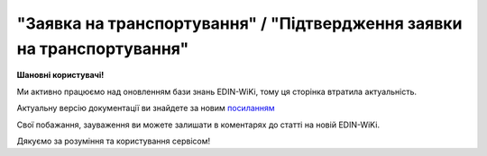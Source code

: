 ##########################################################################################################################
**"Заявка на транспортування" / "Підтвердження заявки на транспортування"**
##########################################################################################################################

**Шановні користувачі!**

Ми активно працюємо над оновленням бази знань EDIN-WiKi, тому ця сторінка втратила актуальність.

Актуальну версію документації ви знайдете за новим `посиланням <https://wiki-v2.edin.ua/books/xml-specifikaciyi-dokumentiv/page/zaiavka-na-transportuvannia-pidtverdzennia-zaiavki-na-transportuvannia>`__

Свої побажання, зауваження ви можете залишати в коментарях до статті на новій EDIN-WiKi.

Дякуємо за розуміння та користування сервісом!

.. сторінка перенесена на нову вікі

   .. important::
   Зверніть увагу, що поля в json та `в xml форматі <https://wiki.edin.ua/uk/latest/Docs_ETTNv3/TRANSPORTATIONORDER/TRANSPORTATIONORDERpage_v3.html>`__ відрізняються! 

   **JSON:**

   .. code:: json

      {
         "NUMBER": "Тест1",
         "DATE": "2023-11-29",
         "SUBDOCTYPE": "1",
         "TRANSPORTATIONTYPE": "1",
         "CAMPAIGNNUMBER": "1313",
         "CAMPAIGNDATE": "2023-09-25",
         "PURCHASEORDERNUMBER": "12331",
         "TRANSPORTATIONPAYMENTTYPE": "1",
         "TRANSPORTATIONCOST":
         {
            "WITHOUTVAT": "121",
            "VAT": "20",
            "WITHVAT": "145.20"
         },
         "TRANSPORTATIONMEANS":
         [
            {
                  "ID": "АА1111ОО",
                  "MODEL": "2101",
                  "BRAND": "Камаззз",
                  "TYPE": "Бортовий",
                  "COLOR": "Синій"
            },
            {
                  "CATEGORYCODE": "TE",
                  "CHARACTERISTICCODE": "14",
                  "ID": "АА1121АА",
                  "MODEL": "Модель",
                  "BRAND": "Марка",
                  "TYPE": "ТИП"
            },
            {
                  "CATEGORYCODE": "TE",
                  "CHARACTERISTICCODE": "14",
                  "ID": "АА1121АА",
                  "MODEL": "Модель",
                  "BRAND": "Марка",
                  "TYPE": "ТИП"
            }
         ],
         "LENGTHROUTE": "120",
         "TEMPERATURE":
         {
            "MIN": "11",
            "MAX": "20"
         },
         "DESCRIPTION": "Найменування вантажу",
         "TOTALPACKAGEWEIGHT": "233",
         "TOTALPACKAGEQUANTITY": "12",
         "LOADFACTOR": "30",
         "INFO": "Додаткова інформація",
         "FINANCIALINFO": "Додаткова інформація для фінансового відділу",
         "TRANSPORTATIONMEANS_PARAMETERS": "Відомості про транспорт (Ваго габаритні характеристики)",
         "HEAD":
         [
            {
                  "CUSTOMER":
                  {
                     "GLN": "9864065745518",
                     "ID": "12345678",
                     "UNZR": "3512342-35121",
                     "NAME": "ТОВ \"Тест1\"",
                     "ADDRESS": "Україна, 73000, Житомирська, Житомирський р-н, м. Житомир, *"
                  },
                  "CARRIER":
                  {
                     "GLN": "9864065748106",
                     "ID": "9988663328",
                     "UNZR": "3512342-35121",
                     "NAME": "Перевізник ТТН",
                     "ADDRESS": "Україна, 4215423, Житомирська, Житомирський р-н, м. Житомир, Шевченка 2"
                  },
                  "CONSIGNOR":
                  {
                     "GLN": "9864065745518",
                     "ID": "12345678",
                     "UNZR": "3512342-35121",
                     "NAME": "ТОВ \"Тест1\"",
                     "ADDRESS": "Україна, 73000, Житомирська, Житомирський р-н, м. Житомир, *"
                  },
                  "DRIVER":
                  {
                     "GLN": "9864232596134",
                     "ID": "213242232",
                     "UNZR": "3512342-35121",
                     "NAME": "Водій Стрига І.А._v3 (прод)",
                     "LICENSE": "XYY995511"
                  },
                  "POSITION":
                  [
                     {
                        "POSITIONNUMBER": "1",
                        "LOAD":
                        {
                              "ADDRESS":
                              {
                                 "GLN": "9864065748090",
                                 "ID": "UA05020030010063857",
                                 "NAME": "Україна, 3232323323, Вінницький р-н, м. Вінниця",
                                 "ADDRESS": "Лозова 6"
                              },
                              "DATE": "2023-11-29 14:16",
                              "CONSIGNORCONTACTFACENAME": "Відповідальна особа",
                              "CONSIGNORCONTACTFACENUMBER": "380000000000"
                        },
                        "UNLOAD":
                        {
                              "ADDRESS":
                              {
                                 "GLN": "9864065749073",
                                 "ID": "UA18040190010057814",
                                 "NAME": "Україна, 131413413134, Житомирська, Житомирський р-н, м. Житомир",
                                 "ADDRESS": "Одесська 33"
                              },
                              "DATE": "2023-11-30 14:17",
                              "CONSIGNEE":
                              {
                                 "GLN": "9864065749073",
                                 "ID": "85548668",
                                 "UNZR": "3512342-35121",
                                 "NAME": "Компанія \"Вантажоодержувач_v3\"",
                                 "ADDRESS": "Україна, 131413413134, Житомирська, Житомирський р-н, м. Житомир, Одесська 33"
                              },
                              "CONSIGNEECONTACTFACENAME": "Іванов Іван Івіанович",
                              "CONSIGNEECONTACTFACENUMBER": "380222222222"
                        },
                        "PACKAGEWEIGHT": "233",
                        "PACKAGEQUANTITY": "11",
                        "TRANSPORTTYPE": "Вид транспорту",
                        "TEMPERATURE":
                        {
                              "MIN": "11",
                              "MAX": "20"
                        },
                        "INFO": "Коментар"
                     }
                  ]
            }
         ]
      }

   .. role:: orange

   .. raw:: html

    <embed>
    <iframe src="https://docs.google.com/spreadsheets/d/e/2PACX-1vS26-juW1nVfoMUOAEl5EBG2M_GBbZiw4-YLBN1btAxU9yWI12nsZ1931PABr-SNS-dx0ey1gMD_gYy/pubhtml?gid=379902311&single=true" width="1100" height="4450" frameborder="0" marginheight="0" marginwidth="0">Loading...</iframe>
    </embed>

   -------------------------

   .. [#] Під визначенням колонки **Тип поля** мається на увазі скорочене позначення:

   * M (mandatory) — обов'язкові до заповнення поля;
   * O (optional) — необов'язкові (опціональні) до заповнення поля.

   .. [#] елементи структури мають наступний вигляд:

   * параметрЗіЗначенням;
   * **об'єктЗПараметрами**;
   * :orange:`масивОб'єктів`;
   * жовтим фоном виділяються комірки, в яких відбувались останні зміни

.. data from table (remember to renew time to time)

.. raw:: html

  <!-- <div>I	TRANSPORTATIONORDER	M		Початок документа
  1	NUMBER	M	Рядок (50)	Номер документа
  2	DATE	M	YYYY-MM-DD	Дата документа
  3	SUBDOCTYPE	M	Число (1)	"Підтип документа:
    1 - заявка на транспортування (ORDER)

  2 - підтвердження заявки на транспортування (CONFIRMATION)"
  4	ASSOCIATEDREFERENCEDDOCUMENT	O		Посилання на документ-підставу
  4.1	CODE	O	decimal	"Тип:

  * код 150 - Накладна на переміщення (COMDOC_022)
  * код 220 - Замовлення (ORDER)
  * код 290 - Право на предʼявлення претензії
  * код 335 - Заявка на транспортування (TRANSPORTATIONORDER/SUBDOCTYPE=1)
  * код 350 - Акт приймання-передачі (DOCUMENTINVOICE з DocumentFunctionCode=APP)
  * код 351 - Повідомлення про відвантаження (DESADV)
  * код 361 - Цінова накладна (DOCUMENTINVOICE з DocumentFunctionCode=PRN)
  * код 362 - Накладна за кількістю (DOCUMENTINVOICE з DocumentFunctionCode=TN)
  * код 395 - Товарна накладна (COMDOC_027)
  * код 441 - Маршрутний лист / рейс
  * код 538 - Декларація виробника
  * код 730 - Товарно-транспортна накладна (ТТН)
  * код 770 - Підтвердження заявки на транспортування (TRANSPORTATIONORDER/SUBDOCTYPE=2)

  (+довідник кодів документів МІУ )"
  4.2	NUMBER	O	Рядок (50)	Номер документа-підстави
  4.3	DATE	O	YYYY-MM-DD	Дата документа-підстави
  4.4	UUID	O	Рядок	UUID документа-підстави
  5	TRANSPORTATIONTYPE	M	Число (1)	"Вид перевезень:
    1 - покілометровий тариф;

  2 - погодинний тариф;

  3 - відрядний тариф;

  4 - централізоване перевезення;

  5 - внутрішньоміське;

  6 - приміське;

  7 - міжміське;

  8 - міжнародне перевезення;

  9 - перевезення між складами (шатлінг);

  10 - доставка до дистриб’ютора та ключових клієнтів (дистрибуція);

  11 - перевезення збірного вантажу (пулінг)"
  6	CAMPAIGNNUMBER	O	Рядок (100)	Номер договору
  7	CAMPAIGNDATE	O (M - якщо заповнено CAMPAIGNNUMBER)	YYYY-MM-DD	Дата договору
  8	PURCHASEORDERNUMBER	O	Рядок	Замовлення на закупівлю
  9	TRANSPORTATIONPAYMENTTYPE	O	Число (1)	"Cпосіб тарифікації:
    1 - фіксована вартість;

  2 - за кілометраж;

  3 - за тоннаж"
  10	TRANSPORTATIONCOST	O		Вартість перевезення
  10.1	WITHOUTVAT	O (M - якщо TRANSPORTATIONPAYMENTTYPE = 1)	Позитивне число з плаваючою точкою (10,2)	Вартість перевезення без ПДВ
  10.2	VAT	O	Число (2)	Ставка ПДВ, %: 20, 7, 0
  10.3	WITHVAT	O (M - якщо TRANSPORTATIONPAYMENTTYPE = 1)	Позитивне число з плаваючою точкою (10,2)	Вартість перевезення з ПДВ
  11	TRANSPORTATIONMEANS	O (М - якщо SUBDOCTYPE = 2)		Інформація про транспортний засіб
  11.1	CATEGORYCODE	M	Рядок	"Тип транспортного засобу:
    TRUCK - Вантажний (якщо нічого не вказано)

  TE - Trailer (причіп/напівпричіп)"
  11.2	CHARACTERISTICCODE	О (М - якщо CATEGORYCODE = TE)	Число (2)	"Код визначення Причіп/напівпричіп:
    14 - Причіп

  17 - Напівпричіп"
  11.3	ID	M	Рядок (16)	Реєстраційний номер
  11.4	MODEL	M	Рядок	Модель
  11.5	BRAND	M	Рядок	Марка
  11.6	TYPE	M	Рядок	Тип
  11.7	COLOR	O	Рядок	Колір
  11.8	TEMPERATURE	O		Температура
  11.8.1	MIN	M	Рядок	Мінімальна температура
  11.8.2	MAX	M	Рядок	Максимальна температура
  11.9	LENGTH	O	Позитивне число	Довжина транспортного засобу (мм)
  11.10	WIDTH	O	Позитивне число	Ширина транспортного засобу (мм)
  11.11	HEIGHT	O	Позитивне число	Висота транспортного засобу (мм)
  11.12	GROSS_WEIGHT_WITHOUT_CARGO	O	Позитивне число	Вага транспортного засобу без вантажу (кг)
  12	LENGTHROUTE	O (M - якщо TRANSPORTATIONPAYMENTTYPE = 2)	Позитивне число з плаваючою точкою (10,3)	Загальна відстань перевезення (кілометраж)
  13	TRANSPORTTYPE	O	Рядок	Тип транспорту
  14	TEMPERATURE	O		Температура
  14.1	MIN	M	Рядок	Мінімальна температура
  14.2	MAX	M	Рядок	Максимальна температура
  15	DESCRIPTION	O	Рядок	Найменування вантажу
  16	TOTALPACKAGEWEIGHT	M	Позитивне число з плаваючою точкою (10,3)	Загальна маса брутто, кг
  17	TOTALPACKAGEQUANTITY	O	Позитивне число з плаваючою точкою (10,3)	Загальна кількість місць
  18	LOADFACTOR	O	Позитивне число з плаваючою точкою (10,2)	Коефіцієнт завантаження
  19	INFO	O	Рядок	Додаткова інформація
  20	FINANCIALINFO	O	Рядок	Додаткова інформація для фінансового відділу
  21	TRANSPORTATIONMEANS_PARAMETERS	O	Рядок (500)	Відомості про транспорт
  22	HEAD	M		Початок основного блоку
  22.1	CUSTOMER	M		Дані Замовника
  22.1.1	GLN	M	Число (13)	GLN Замовника (відправника)
  22.1.2	ID	M	"Позитивне ціле число (8) - ЄДРПОУ

  Позитивне ціле число (10) - ІПН

  Рядок (8) - серія, номер паспорта

  Позитивне ціле число (9) - ID карта"	ЄДРПОУ / ІПН / ID карта / серія, номер паспорта Замовника
  22.1.3	NAME	M	Рядок	Назва компанії Замовника
  22.1.4	ADDRESS	M	Рядок	Юридична адреса Замовника
  22.2	CARRIER	M		Дані Перевізника
  22.2.1	GLN	M	Число (13)	GLN Перевізника (отримувача)
  22.2.2	ID	M	"Позитивне ціле число (8) - ЄДРПОУ

  Позитивне ціле число (10) - ІПН

  Рядок (8) - серія, номер паспорта

  Позитивне ціле число (9) - ID карта"	ЄДРПОУ / ІПН / ID карта / серія, номер паспорта Перевізника
  22.2.3	NAME	M	Рядок	Назва компанії Перевізника
  22.2.4	ADDRESS	M	Рядок	Юридична адреса Перевізника
  22.3	ACTUAL_CARRIER	O		Дані Фактичного Перевізника (зазначаються, якщо фактичне перевезення виконує інший Перевізник (відмінний від того, що зазначений в полі CARRIER)
  22.3.1	GLN	M	Число (13)	GLN Фактичного Перевізника (отримувача)
  22.3.2	ID	M	"Позитивне ціле число (8) - ЄДРПОУ

  Позитивне ціле число (10) - ІПН

  Рядок (8) - серія, номер паспорта

  Позитивне ціле число (9) - ID карта"	ЄДРПОУ / ІПН / ID карта / серія, номер паспорта Фактичного Перевізника
  22.3.3	NAME	M	Рядок	Назва компанії Фактичного Перевізника
  22.3.4	ADDRESS	M	Рядок	Юридична адреса Фактичного Перевізника
  22.4	CONSIGNOR	M		Дані Вантажовідправника
  22.4.1	GLN	M	Число (13)	GLN Вантажовідправника
  22.4.2	ID	M	"Позитивне ціле число (8) - ЄДРПОУ

  Позитивне ціле число (10) - ІПН

  Рядок (8) - серія, номер паспорта

  Позитивне ціле число (9) - ID карта"	ЄДРПОУ / ІПН / ID карта / серія, номер паспорта Вантажовідправника
  22.4.3	NAME	M	Рядок	Назва компанії Вантажовідправника
  22.4.4	ADDRESS	M	Рядок	Юридична адреса Вантажовідправника
  22.5	DRIVER	O		Дані Водія
  22.5.1	GLN	M	Число (13)	GLN Водія
  22.5.2	ID	M	"Позитивне ціле число (8) - ЄДРПОУ

  Позитивне ціле число (10) - ІПН

  Рядок (8) - серія, номер паспорта

  Позитивне ціле число (9) - ID карта"	ЄДРПОУ / ІПН / ID карта / серія, номер паспорта Водія
  22.5.3	NAME	M	Рядок	ПІБ Водія
  22.5.4	LICENSE	M	Рядок (9) - 3 букви, 6 цифр	Серія, номер водійського посвідчення
  22.6	TEXT	O	Рядок	Додаткова інформація від ініціатора документа
  22.7	POSITION	M		Інформація про маршрут і вантаж
  22.7.1	POSITIONNUMBER	M	Позитивне ціле число	Номер позиції
  22.7.2	LOAD	M		Пункт навантаження
  22.7.2.1	ADDRESS	M		Адреса пункту навантаження
  22.7.2.1.1	GLN	M	Число (13)	GLN пункту навантаження
  22.7.2.1.2	ID	M	Рядок (19)	Код КАТОТТГ
  22.7.2.1.3	NAME	M	Рядок	Населений пункт навантаження
  22.7.2.1.4	ADDRESS	M	Рядок	Адреса пункту навантаження
  22.7.2.2	DATE	M	YYYY-MM-DD HH:MM	Дата-час навантаження
  22.7.2.3	CONSIGNORCONTACTFACENAME	O	Рядок	ПІБ відповідальної особи Вантажовідправника
  22.7.2.4	CONSIGNORCONTACTFACENUMBER	O	Рядок	Моб. телефон відповідальної особи Вантажовідправника
  22.7.3	UNLOAD	M		Пункт розвантаження
  22.7.3.1	ADDRESS	M		Адреса пункту розвантаження
  22.7.3.1.1	GLN	M	Число (13)	GLN пункту розвантаження
  22.7.3.1.2	ID	M	Рядок (19)	Код КАТОТТГ
  22.7.3.1.3	NAME	M	Рядок	Населений пункт розвантаження
  22.7.3.1.4	ADDRESS	M	Рядок	Адреса пункту розвантаження
  22.7.3.2	DATE	O	YYYY-MM-DD HH:MM	Дата-час розвантаження
  22.7.3.3	CONSIGNEE	M		Дані Вантажоодержувача
  22.7.3.3.1	GLN	M	Число (13)	GLN Вантажоодержувача
  22.7.3.3.2	ID	M	"Позитивне ціле число (8) - ЄДРПОУ

  Позитивне ціле число (10) - ІПН

  Рядок (8) - серія, номер паспорта

  Позитивне ціле число (9) - ID карта"	ЄДРПОУ / ІПН / ID карта / серія, номер паспорта Вантажоодержувача
  22.7.3.3.3	NAME	M	Рядок	Назва компанії Вантажоодержувача
  22.7.3.3.4	ADDRESS	M	Рядок	Юридична адреса Вантажоодержувача
  22.7.3.4	CONSIGNEECONTACTFACENAME	O	Рядок	ПІБ відповідальної особи Вантажоодержувача
  22.7.3.5	CONSIGNEECONTACTFACENUMBER	O	Рядок	Моб. телефон відповідальної особи Вантажоодержувача
  22.7.4	PACKAGEWEIGHT	O	Позитивне число з плаваючою точкою (10,3)	Маса брутто, кг
  22.7.5	PACKAGEQUANTITY	O	Позитивне число з плаваючою точкою (10,3)	Кількість місць
  22.7.6	TRANSPORTTYPE	O	Рядок	Вид транспорту
  22.7.7	TEMPERATURE	O		Температура
  22.7.7.1	MIN	M	Рядок	Мінімальна температура
  22.7.7.2	MAX	M	Рядок	Максимальна температура
  22.7.8	INFO	O	Рядок	Додаткова інформація

.. old style

   Таблиця 1 - Специфікація "Заявки на транспортування" / "Підтвердження заявки на транспортування" (JSON)

   .. csv-table:: 
   :file: for_csv/transportationorder_v3_json.csv
   :widths:  1, 1, 5, 12, 41
   :header-rows: 1
   :stub-columns: 0


